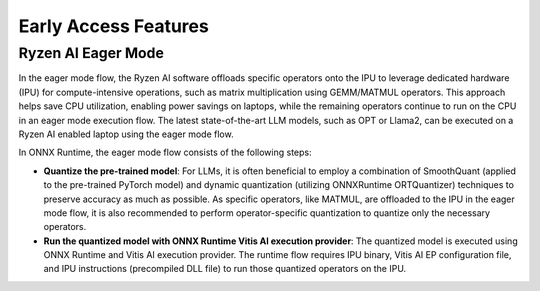 #####################
Early Access Features
#####################

Ryzen AI Eager Mode
~~~~~~~~~~~~~~~~~~~

In the eager mode flow, the Ryzen AI software offloads specific operators onto the IPU to leverage dedicated hardware (IPU) for compute-intensive operations, such as matrix multiplication using GEMM/MATMUL operators. This approach helps save CPU utilization, enabling power savings on laptops, while the remaining operators continue to run on the CPU in an eager mode execution flow. The latest state-of-the-art LLM models, such as OPT or Llama2, can be executed on a Ryzen AI enabled laptop using the eager mode flow. 

In ONNX Runtime, the eager mode flow consists of the following steps:

- **Quantize the pre-trained model**: For LLMs, it is often beneficial to employ a combination of SmoothQuant (applied to the pre-trained PyTorch model) and dynamic quantization (utilizing ONNXRuntime ORTQuantizer) techniques to preserve accuracy as much as possible. As specific operators, like MATMUL, are offloaded to the IPU in the eager mode flow, it is also recommended to perform operator-specific quantization to quantize only the necessary operators.

- **Run the quantized model with ONNX Runtime Vitis AI execution provider**: The quantized model is executed using ONNX Runtime and Vitis AI execution provider. The runtime flow requires IPU binary, Vitis AI EP configuration file, and IPU instructions (precompiled DLL file) to run those quantized operators on the IPU. 
